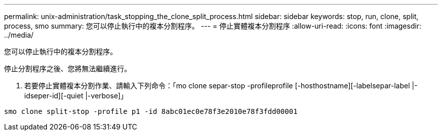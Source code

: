 ---
permalink: unix-administration/task_stopping_the_clone_split_process.html 
sidebar: sidebar 
keywords: stop, run, clone, split, process, smo 
summary: 您可以停止執行中的複本分割程序。 
---
= 停止實體複本分割程序
:allow-uri-read: 
:icons: font
:imagesdir: ../media/


[role="lead"]
您可以停止執行中的複本分割程序。

停止分割程序之後、您將無法繼續進行。

. 若要停止實體複本分割作業、請輸入下列命令：「mo clone separ-stop -profileprofile [-hosthostname][-labelsepar-label |-idseper-id][-quiet |-verbose]」


[listing]
----
smo clone split-stop -profile p1 -id 8abc01ec0e78f3e2010e78f3fdd00001
----